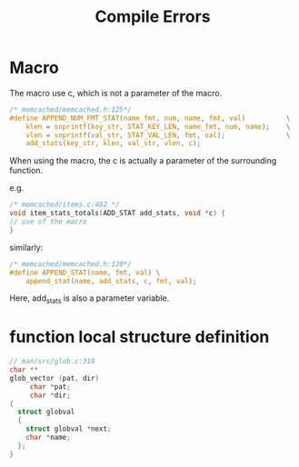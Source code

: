 #+TITLE: Compile Errors

* Macro
The macro use c, which is not a parameter of the macro.
#+begin_src C
/* memcached/memcached.h:125*/
#define APPEND_NUM_FMT_STAT(name_fmt, num, name, fmt, val)          \
    klen = snprintf(key_str, STAT_KEY_LEN, name_fmt, num, name);    \
    vlen = snprintf(val_str, STAT_VAL_LEN, fmt, val);               \
    add_stats(key_str, klen, val_str, vlen, c);
#+end_src

When using the macro, the c is actually a parameter of the surrounding function.

e.g. 

#+begin_src C
/* memcached/items.c:482 */
void item_stats_totals(ADD_STAT add_stats, void *c) {
// use of the macro
}
#+end_src

similarly:

#+begin_src C
/* memcached/memcached.h:120*/
#define APPEND_STAT(name, fmt, val) \
    append_stat(name, add_stats, c, fmt, val);
#+end_src

Here, add_stats is also a parameter variable.

* function local structure definition
#+begin_src C
// man/src/glob.c:319
char **
glob_vector (pat, dir)
     char *pat;
     char *dir;
{
  struct globval
  {
    struct globval *next;
    char *name;
  };
}
#+end_src
